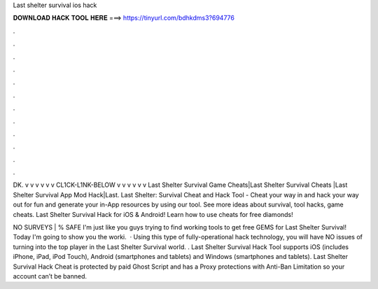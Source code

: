 Last shelter survival ios hack



𝐃𝐎𝐖𝐍𝐋𝐎𝐀𝐃 𝐇𝐀𝐂𝐊 𝐓𝐎𝐎𝐋 𝐇𝐄𝐑𝐄 ===> https://tinyurl.com/bdhkdms3?694776



.



.



.



.



.



.



.



.



.



.



.



.

DK. v v v v v v CL1CK-L1NK-BELOW v v v v v v Last Shelter Survival Game Cheats|Last Shelter Survival Cheats |Last Shelter Survival App Mod Hack|Last. Last Shelter: Survival Cheat and Hack Tool - Cheat your way in and hack your way out for fun and generate your in-App resources by using our tool. See more ideas about survival, tool hacks, game cheats. Last Shelter Survival Hack for iOS & Android! Learn how to use cheats for free diamonds!

NO SURVEYS | % SAFE I'm just like you guys trying to find working tools to get free GEMS for Last Shelter Survival! Today I'm going to show you the worki.  · Using this type of fully-operational hack technology, you will have NO issues of turning into the top player in the Last Shelter Survival world. . Last Shelter Survival Hack Tool supports iOS (includes iPhone, iPad, iPod Touch), Android (smartphones and tablets) and Windows (smartphones and tablets). Last Shelter Survival Hack Cheat is protected by paid Ghost Script and has a Proxy protections with Anti-Ban Limitation so your account can’t be banned.
